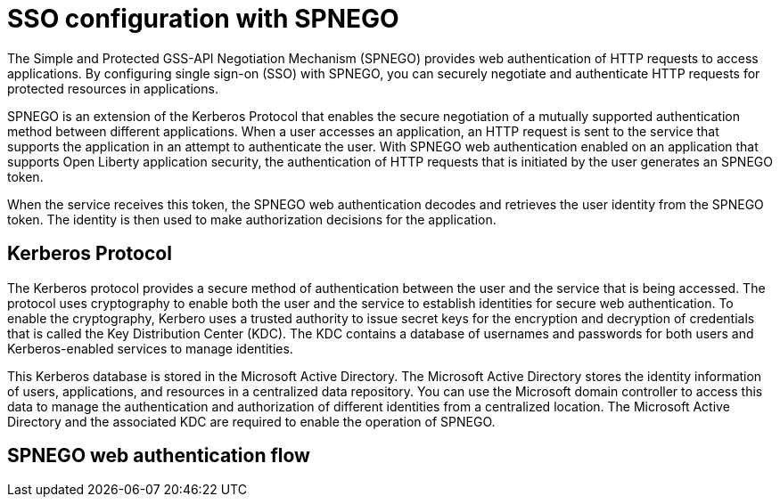 // Copyright (c) 2020 IBM Corporation and others.
// Licensed under Creative Commons Attribution-NoDerivatives
// 4.0 International (CC BY-ND 4.0)
//   https://creativecommons.org/licenses/by-nd/4.0/
//
// Contributors:
//     IBM Corporation
//
:page-layout: general-reference
:page-type: general
:seo-title: SSO configuration with SPNEGO - OpenLiberty.io
:seo-description:

= SSO configuration with SPNEGO

The Simple and Protected GSS-API Negotiation Mechanism (SPNEGO) provides web authentication of HTTP requests to access applications. By configuring single sign-on (SSO) with SPNEGO, you can securely negotiate and authenticate HTTP requests for protected resources in applications.

SPNEGO is an extension of the Kerberos Protocol that enables the secure negotiation of a mutually supported authentication method between different applications. When a user accesses an application, an HTTP request is sent to the service that supports the application in an attempt to authenticate the user. With SPNEGO web authentication enabled on an application that supports Open Liberty application security, the authentication of HTTP requests that is initiated by the user generates an SPNEGO token.

When the service receives this token, the SPNEGO web authentication decodes and retrieves the user identity from the SPNEGO token. The identity is then used to make authorization decisions for the application.

== Kerberos Protocol
The Kerberos protocol provides a secure method of authentication between the user and the service that is being accessed. The protocol uses cryptography to enable both the user and the service to establish identities for secure web authentication. To enable the cryptography, Kerbero uses a trusted authority to issue secret keys for the encryption and decryption of credentials that is called the Key Distribution Center (KDC). The KDC contains a database of usernames and passwords for both users and Kerberos-enabled services to manage identities.

This Kerberos database is stored in the Microsoft Active Directory. The Microsoft Active Directory stores the identity information of users, applications, and resources in a centralized data repository. You can use the Microsoft domain controller to access this data to manage the authentication and authorization of different identities from a centralized location. The Microsoft Active Directory and the associated KDC are required to enable the operation of SPNEGO.

== SPNEGO web authentication flow
